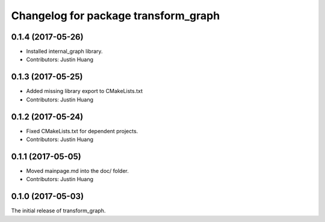 ^^^^^^^^^^^^^^^^^^^^^^^^^^^^^^^^^^^^^
Changelog for package transform_graph
^^^^^^^^^^^^^^^^^^^^^^^^^^^^^^^^^^^^^

0.1.4 (2017-05-26)
------------------
* Installed internal_graph library.
* Contributors: Justin Huang

0.1.3 (2017-05-25)
------------------
* Added missing library export to CMakeLists.txt
* Contributors: Justin Huang

0.1.2 (2017-05-24)
------------------
* Fixed CMakeLists.txt for dependent projects.
* Contributors: Justin Huang

0.1.1 (2017-05-05)
------------------
* Moved mainpage.md into the doc/ folder.
* Contributors: Justin Huang

0.1.0 (2017-05-03)
------------------
The initial release of transform_graph.
